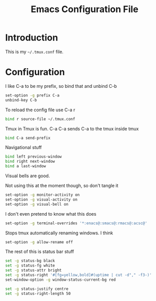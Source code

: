 #+TITLE:  Emacs Configuration File
#+AUTHOR: Craig Gavagan
#+EMAIL:  dev@craiggavagan.com
#+DESCRIPTION: A literate programming version of my Emacs Initialization script.
#+PROPERTY:    results silent
#+PROPERTY:    tangle ~/.tmux.conf
#+PROPERTY:    eval no-export
#+OPTIONS:     num:nil toc:nil todo:nil tasks:nil tags:nil
#+OPTIONS:     skip:nil author:nil email:nil cretor:nil timestamp:nil
#+INFOJS_OPT:  view:nil toc:nil ltoc:t mouse:underline buttons:0 path:http://orgmode.org/org-info.js

* Introduction

  This is my =~/.tmux.conf= file.

* Configuration

  I like C-a to be my prefix, so bind that and unbind C-b

  #+BEGIN_SRC sh
    set-option -g prefix C-a
    unbind-key C-b
  #+END_SRC

  To reload the config file use C-a r

  #+BEGIN_SRC sh
    bind r source-file ~/.tmux.conf
  #+END_SRC

  Tmux in Tmux is fun. C-a C-a sends C-a to the tmux inside tmux

  #+BEGIN_SRC sh
    bind C-a send-prefix
  #+END_SRC

  Navigational stuff

  #+BEGIN_SRC sh
    bind left previous-window
    bind right next-window
    bind a last-window
  #+END_SRC

  Visual bells are good.

  Not using this at the moment though, so don't tangle it

  #+BEGIN_SRC sh :tangle no
    set-option -g monitor-activity on
    set-option -g visual-activity on
    set-option -g visual-bell on
  #+END_SRC

  I don't even pretend to know what this does

  #+BEGIN_SRC sh
    set-option -g terminal-overrides '*:enacs@:smacs@:rmacs@:acsc@'
  #+END_SRC

  Stops tmux automatically renaming windows. I think

  #+BEGIN_SRC sh
    set-option -g allow-rename off
  #+END_SRC

  The rest of this is status bar stuff

  #+BEGIN_SRC sh
    set -g status-bg black
    set -g status-fg white
    set -g status-attr bright
    set -g status-right '#[fg=yellow,bold]#(uptime | cut -d"," -f3-)'
    set-window-option -g window-status-current-bg red

    set -g status-justify centre
    set -g status-right-length 50
  #+END_SRC
